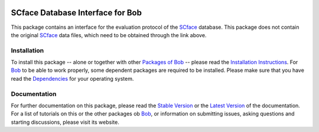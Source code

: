 .. vim: set fileencoding=utf-8 :
.. Manuel Guenther <manuel.guenther@idiap.ch>
.. Fri Oct 31 14:18:57 CET 2014

.. image:: http://img.shields.io/badge/docs-stable-yellow.png
   :target: http://pythonhosted.org/bob.db.scface/index.html
.. image:: http://img.shields.io/badge/docs-latest-orange.png
   :target: https://www.idiap.ch/software/bob/docs/latest/bioidiap/bob.db.scface/master/index.html
.. image:: https://travis-ci.org/bioidiap/bob.db.scface.svg?branch=master
   :target: https://travis-ci.org/bioidiap/bob.db.scface
.. image:: https://coveralls.io/repos/bioidiap/bob.db.scface/badge.png
   :target: https://coveralls.io/r/bioidiap/bob.db.scface
.. image:: https://img.shields.io/badge/github-master-0000c0.png
   :target: https://github.com/bioidiap/bob.db.scface/tree/master
.. image:: http://img.shields.io/pypi/v/bob.db.scface.png
   :target: https://pypi.python.org/pypi/bob.db.scface
.. image:: http://img.shields.io/pypi/dm/bob.db.scface.png
   :target: https://pypi.python.org/pypi/bob.db.scface
.. image:: https://img.shields.io/badge/original-data--files-a000a0.png
   :target: http://www.scface.org

===================================
 SCface Database Interface for Bob
===================================

This package contains an interface for the evaluation protocol of the SCface_ database.
This package does not contain the original SCface_ data files, which need to be obtained through the link above.


Installation
------------
To install this package -- alone or together with other `Packages of Bob <https://github.com/idiap/bob/wiki/Packages>`_ -- please read the `Installation Instructions <https://github.com/idiap/bob/wiki/Installation>`_.
For Bob_ to be able to work properly, some dependent packages are required to be installed.
Please make sure that you have read the `Dependencies <https://github.com/idiap/bob/wiki/Dependencies>`_ for your operating system.

Documentation
-------------
For further documentation on this package, please read the `Stable Version <http://pythonhosted.org/bob.db.scface/index.html>`_ or the `Latest Version <https://www.idiap.ch/software/bob/docs/latest/bioidiap/bob.db.scface/master/index.html>`_ of the documentation.
For a list of tutorials on this or the other packages ob Bob_, or information on submitting issues, asking questions and starting discussions, please visit its website.

.. _bob: https://www.idiap.ch/software/bob
.. _scface: http://www.scface.org

